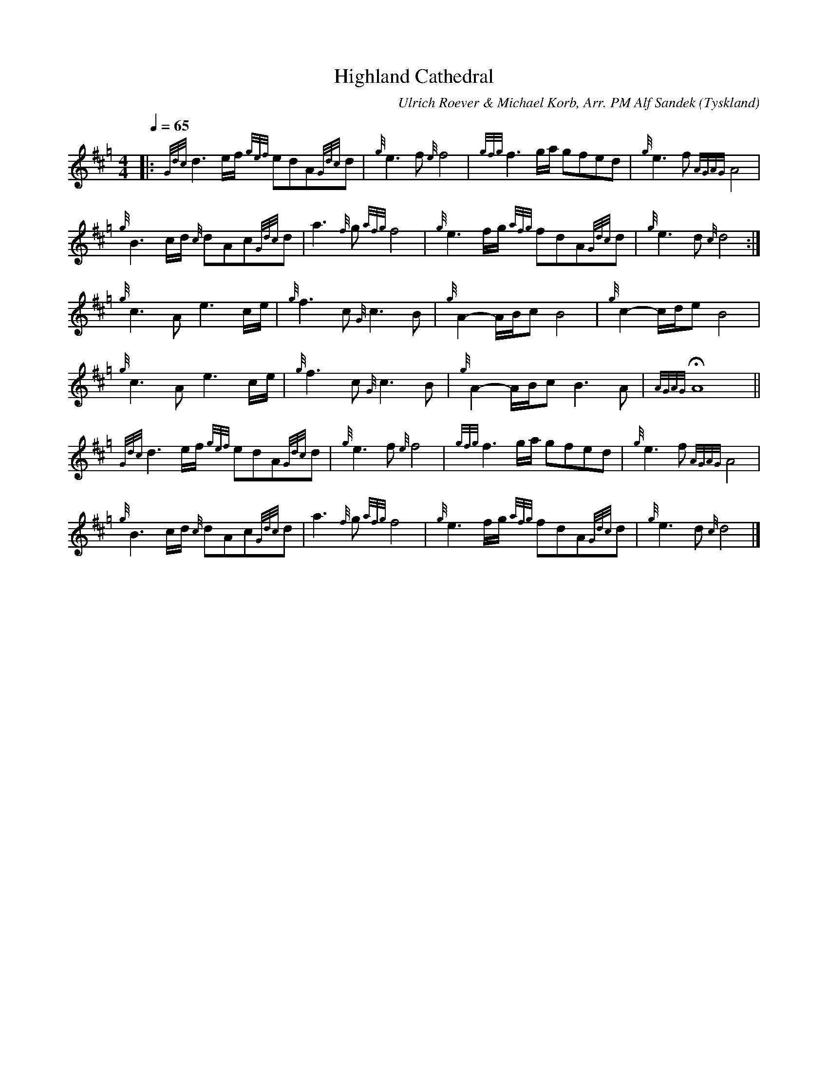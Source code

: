 %%abc-charset utf-8

X:1
T:Highland Cathedral
C:Ulrich Roever & Michael Korb, Arr. PM Alf Sandek
R:Slow Air
O:Tyskland
Z:Pompom Sönnfors
M:4/4
L:1/8
Q:1/4=65
K:Hp
|: {Gdc}d3 e/2f/2 {gef}edA{Gdc}d | {g}e3 f {e}f4   | {gfg}f3 g/2a/2 gfed         | {g}e3 f {AGAG}A4   |
   {g}B3 c/2d/2 {c}dAc{Gdc}d     | a3 {f}g {afg}f4 | {g}e3 f/2g/2 {afg}fdA{Gdc}d | {g}e3 d {c}d4     :|
   {g}c3 A e3 c/2e/2             | {g}f3 c {G}c3 B | {g}A2- A/2B/2c B4           | {g}c2- c/2d/2e B4  |
   {g}c3 A e3 c/2e/2             | {g}f3 c {G}c3 B | {g}A2- A/2B/2c B3 A         | {AGAG} HA8        ||
   {Gdc}d3 e/2f/2 {gef}edA{Gdc}d | {g}e3 f {e}f4   | {gfg}f3 g/2a/2 gfed         | {g}e3 f {AGAG}A4   |
   {g}B3 c/2d/2 {c}dAc{Gdc}d     | a3 {f}g {afg}f4 | {g}e3 f/2g/2 {afg}fdA{Gdc}d | {g}e3 d {c}d4     |]

